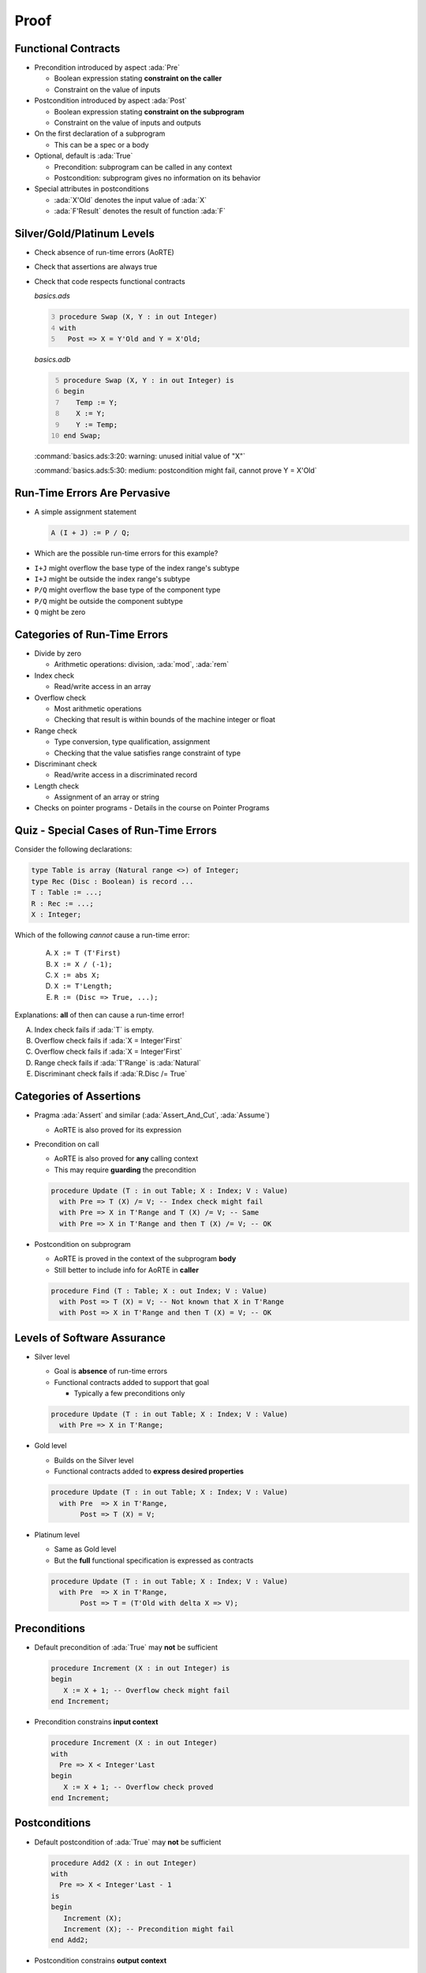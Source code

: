 =======
Proof
=======

----------------------
Functional Contracts
----------------------

* Precondition introduced by aspect :ada:`Pre`

  - Boolean expression stating **constraint on the caller**
  - Constraint on the value of inputs

* Postcondition introduced by aspect :ada:`Post`

  - Boolean expression stating **constraint on the subprogram**
  - Constraint on the value of inputs and outputs

* On the first declaration of a subprogram

  - This can be a spec or a body

* Optional, default is :ada:`True`

  - Precondition: subprogram can be called in any context
  - Postcondition: subprogram gives no information on its behavior

* Special attributes in postconditions

  - :ada:`X'Old` denotes the input value of :ada:`X`
  - :ada:`F'Result` denotes the result of function :ada:`F`

-----------------------------
Silver/Gold/Platinum Levels
-----------------------------

* Check absence of run-time errors (AoRTE)
* Check that assertions are always true
* Check that code respects functional contracts

  *basics.ads*

  .. code:: Ada
     :number-lines: 3

     procedure Swap (X, Y : in out Integer)
     with
       Post => X = Y'Old and Y = X'Old;

  *basics.adb*

  .. code:: Ada
     :number-lines: 5

     procedure Swap (X, Y : in out Integer) is
     begin
        Temp := Y;
        X := Y;
        Y := Temp;
     end Swap;

  :command:`basics.ads:3:20: warning: unused initial value of "X"`

  :command:`basics.ads:5:30: medium: postcondition might fail, cannot prove Y = X'Old`

-------------------------------
Run-Time Errors Are Pervasive
-------------------------------

.. container:: columns

 .. container:: column

    * A simple assignment statement

      .. code:: Ada

         A (I + J) := P / Q;

    * Which are the possible run-time errors for this example?

 .. container:: column

    * ``I+J`` might overflow the base type of the index range's subtype
    * ``I+J`` might be outside the index range's subtype
    * ``P/Q`` might overflow the base type of the component type
    * ``P/Q`` might be outside the component subtype
    * ``Q`` might be zero

-------------------------------
Categories of Run-Time Errors
-------------------------------

* Divide by zero

  - Arithmetic operations: division, :ada:`mod`, :ada:`rem`

* Index check

  - Read/write access in an array

* Overflow check

  - Most arithmetic operations
  - Checking that result is within bounds of the machine integer or float

* Range check

  - Type conversion, type qualification, assignment
  - Checking that the value satisfies range constraint of type

* Discriminant check

  - Read/write access in a discriminated record

* Length check

  - Assignment of an array or string

* Checks on pointer programs - Details in the course on Pointer Programs

-----------------------------------------
Quiz - Special Cases of Run-Time Errors
-----------------------------------------

Consider the following declarations:

.. code:: ada

   type Table is array (Natural range <>) of Integer;
   type Rec (Disc : Boolean) is record ...
   T : Table := ...;
   R : Rec := ...;
   X : Integer;

Which of the following *cannot* cause a run-time error:

   A. ``X := T (T'First)``
   B. ``X := X / (-1);``
   C. ``X := abs X;``
   D. ``X := T'Length;``
   E. ``R := (Disc => True, ...);``

.. container:: animate

   Explanations: **all** of then can cause a run-time error!

   A. Index check fails if :ada:`T` is empty.
   B. Overflow check fails if :ada:`X = Integer'First`
   C. Overflow check fails if :ada:`X = Integer'First`
   D. Range check fails if :ada:`T'Range` is :ada:`Natural`
   E. Discriminant check fails if :ada:`R.Disc /= True`

--------------------------
Categories of Assertions
--------------------------

* Pragma :ada:`Assert` and similar (:ada:`Assert_And_Cut`, :ada:`Assume`)

  - AoRTE is also proved for its expression

* Precondition on call

  - AoRTE is also proved for **any** calling context
  - This may require **guarding** the precondition

  .. code:: ada

     procedure Update (T : in out Table; X : Index; V : Value)
       with Pre => T (X) /= V; -- Index check might fail
       with Pre => X in T'Range and T (X) /= V; -- Same
       with Pre => X in T'Range and then T (X) /= V; -- OK

* Postcondition on subprogram

  - AoRTE is proved in the context of the subprogram **body**
  - Still better to include info for AoRTE in **caller**

  .. code:: ada

     procedure Find (T : Table; X : out Index; V : Value)
       with Post => T (X) = V; -- Not known that X in T'Range
       with Post => X in T'Range and then T (X) = V; -- OK

------------------------------
Levels of Software Assurance
------------------------------

* Silver level

  - Goal is **absence** of run-time errors
  - Functional contracts added to support that goal

    + Typically a few preconditions only

  .. code:: ada

     procedure Update (T : in out Table; X : Index; V : Value)
       with Pre => X in T'Range;

* Gold level

  - Builds on the Silver level
  - Functional contracts added to **express desired properties**

  .. code:: ada

     procedure Update (T : in out Table; X : Index; V : Value)
       with Pre  => X in T'Range,
            Post => T (X) = V;

* Platinum level

  - Same as Gold level
  - But the **full** functional specification is expressed as contracts

  .. code:: ada

     procedure Update (T : in out Table; X : Index; V : Value)
       with Pre  => X in T'Range,
            Post => T = (T'Old with delta X => V);

---------------
Preconditions
---------------

* Default precondition of :ada:`True` may **not** be sufficient

  .. code:: ada

     procedure Increment (X : in out Integer) is
     begin
        X := X + 1; -- Overflow check might fail
     end Increment;

* Precondition constrains **input context**

  .. code:: ada

     procedure Increment (X : in out Integer)
     with
       Pre => X < Integer'Last
     begin
        X := X + 1; -- Overflow check proved
     end Increment;

----------------
Postconditions
----------------

* Default postcondition of :ada:`True` may **not** be sufficient

  .. code:: ada

     procedure Add2 (X : in out Integer)
     with
       Pre => X < Integer'Last - 1
     is
     begin
        Increment (X);
        Increment (X); -- Precondition might fail
     end Add2;

* Postcondition constrains **output context**

  .. code:: ada

     procedure Increment (X : in out Integer)
     with
       Pre  => X < Integer'Last,
       Post => X = X'Old + 1;

     procedure Add2 (X : in out Integer)
     with
       Pre => X < Integer'Last - 1
     is
     begin
        Increment (X);
        Increment (X); -- Precondition proved
     end Add2;

------------------------------------------
Contextual Analysis of Local Subprograms
------------------------------------------

* Local subprograms without contracts are *inlined* in proof

  - Local: declared inside private part or body
  - Without contracts: no :ada:`Global`, :ada:`Pre`, :ada:`Post`, etc.
  - Additional conditions, details in the SPARK User's Guide

|

* Benefit: no need to add a contract

|

* Possible cost: proof of caller may become more complex

  - Add explicit contract like :ada:`Pre => True` to disable inlining of a
    subprogram
  - Use switch :command:`--no-inlining` to disable this feature globally
  - Use switch :command:`--info` to get more information about inlined
    subprograms

-------------------------
Overflow Checking (1/2)
-------------------------

* Remember: assertions might fail overflow checks

  .. code:: ada

     procedure Saturate_Add (X, Y : Natural; Z : out Natural)
       with Post => Z = Integer'Min (X + Y, Natural'Last);

* Sometimes property can be expressed to avoid overflows

  .. code:: ada

     procedure Saturate_Add (X, Y : Natural; Z : out Natural)
       with Post => Z =
         (if X <= Natural'Last - Y then X + Y else Natural'Last);

* Or a larger integer type can be used for computations

  .. code:: ada

     subtype LI is Long_Integer;

     procedure Saturate_Add (X, Y : Natural; Z : out Natural)
       with Post => LI(Z) =
         LI'Min (LI(X) + LI(Y), LI(Natural'Last));

-------------------------
Overflow Checking (2/2)
-------------------------

* Alternative: use a library of big integers

  - From SPARK Library :filename:`SPARK.Big_Integers`
  - Or Ada stdlib: :filename:`Ada.Numerics.Big_Numbers.Big_Integers`

  .. code:: Ada

     function Big (Arg : Integer) return Big_Integer is
       (To_Big_Integer (Arg)) with Ghost;
     procedure Saturate_Add (X, Y : Natural; Z : out Natural)
       with Post => Z =
         (if Big (X) + Big (Y) <= Big (Natural'Last)
          then X + Y else Natural'Last);

* Or use compiler switch :command:`-gnato13` to use big integers in all assertions

  - Implicit use
  - Should be used also when compiling assertions
  - Only applies to arithmetic operations (not :ada:`Integer'Min`)

  .. code:: ada

     procedure Saturate_Add (X, Y : Natural; Z : out Natural)
       with Post => Z =
         (if X + Y <= Natural'Last then X + Y else Natural'Last);

